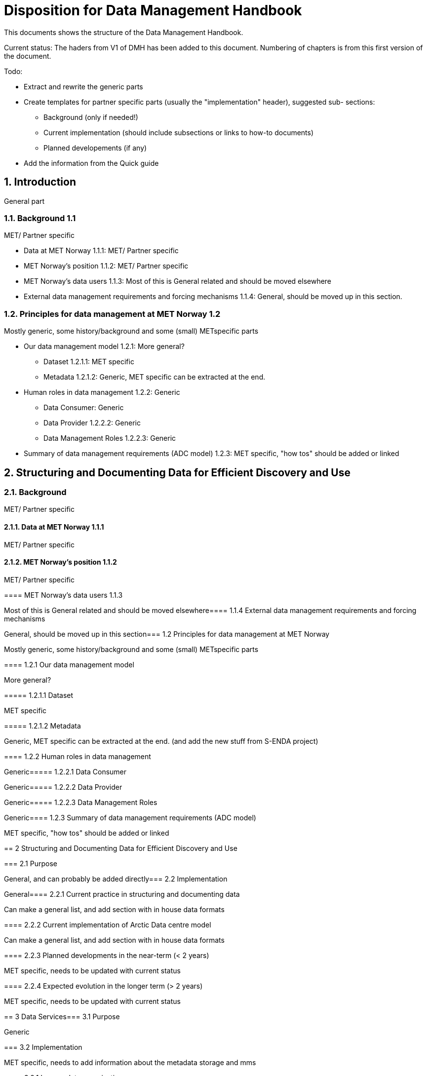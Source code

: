 = Disposition for Data Management Handbook
:sectnums:

This documents shows the structure of the Data Management Handbook.

Current status: The haders from V1 of DMH has been added to this document. 
Numbering of chapters is from this first version of the document.

Todo:

* Extract and rewrite the generic parts
* Create templates for partner specific parts (usually the "implementation" header), suggested sub- sections:
** Background (only if needed!)
** Current implementation (should include subsections or links to how-to documents)
** Planned developements (if any)
* Add the information from the Quick guide

[[introduction]]
== Introduction

General part

=== Background 1.1

MET/ Partner specific

* Data at MET Norway 1.1.1: MET/ Partner specific
* MET Norway’s position​ 1.1.2: MET/ Partner specific
* MET Norway’s data users​ 1.1.3: Most of this is General related and should be moved elsewhere
* External data management requirements and forcing mechanisms 1.1.4: General, should be moved up in this section.

=== Principles for data management at MET Norway​ 1.2

Mostly generic, some history/background and some (small) METspecific parts

* Our data management model 1.2.1: More general?
** Dataset 1.2.1.1: MET specific
** Metadata 1.2.1.2: Generic, MET specific can be extracted at the end.
* Human roles in data management​ 1.2.2: Generic
** Data Consumer: Generic
** Data Provider 1.2.2.2: Generic
** Data Management Roles 1.2.2.3: Generic
* Summary of data management requirements (ADC model)​ 1.2.3: MET specific, "how tos" should be added or linked

== Structuring and Documenting Data for Efficient Discovery and Use

=== Background

MET/ Partner specific

==== Data at MET Norway 1.1.1

MET/ Partner specific

==== MET Norway’s position 1.1.2

MET/ Partner specific

​====​ MET Norway’s data users 1.1.3

Most of this is General related and should be moved elsewhere
​
====​ 1.1.4 External data management requirements and forcing mechanisms

General, should be moved up in this section
​
===​ 1.2 Principles for data management at MET Norway

Mostly generic, some history/background and some (small) METspecific parts

​====​ 1.2.1 Our data management model

More general?

​=====​ 1.2.1.1 Dataset

MET specific

====​=​ 1.2.1.2 Metadata

Generic, MET specific can be extracted at the end. (and add the new stuff from S-ENDA project)

​====​ 1.2.2 Human roles in data management

Generic
​
=====​ 1.2.2.1 Data Consumer

Generic
​
=====​ 1.2.2.2 Data Provider

Generic
​
=====​ 1.2.2.3 Data Management Roles

Generic
​
====​ 1.2.3 Summary of data management requirements (ADC model)

MET specific, "how tos" should be added or linked

==​ 2 Structuring and Documenting Data for Efficient Discovery and Use

​
===​ 2.1 Purpose

General, and can probably be added directly
​
=== 2.2 Implementation

General
​
====​ 2.2.1 Current practice in structuring and documenting data

Can make a general list, and add section with in house data formats

​====​ 2.2.2 Current implementation of Arctic Data centre model

Can make a general list, and add section with in house data formats

​====​ 2.2.3 Planned developments in the near-term (< 2 years)

MET specific, needs to be updated with current status

​====​ 2.2.4 Expected evolution in the longer term (> 2 years)

MET specific, needs to be updated with current status

​==​ 3 Data Services
​
=== 3.1 Purpose

Generic

​=== 3.2 Implementation

MET specific, needs to add information about the metadata storage and mms

​====​ 3.2.1 Legacy data organisation

MET specific, needs to add information about the metadata storage and mms

​====​ 3.2.2 Evolution of the current implementation

MET specific, needs to add information about the metadata storage and mms

​====​ 3.2.3 Current implementation of Arctic Data Centre model

MET specific, needs to add information about the metadata storage and mms

​==== 3.2.4​ Planned developments in near-term (< 2 years)

MET specific, needs to add information about the metadata storage and mms

​==== 3.2.5​ Expected evolution in the longer term (> 2 years)

MET specific, needs to add information about the metadata storage and mms
Some Generic parts that needs to be extracted and perhaps put in another place

​== ​4 User Portals and Documentation

​=== 4.1​ Purpose

Generic

===​ 4.2​ Implementation of the MET portal

Met specific

​==== 4.2.1​ Current implementation of MET portal

MET specific

​==== 4.2.2​ Planned developments in near-term (< 2 years)

MET specific 

​=== 4.3​ Implementation of targeted portals

MET specific

​==== 4.3.1​ Current implementation of targeted portals in Arctic Data Centre model

MET specific

​==== 4.3.2​ Planned developments in near-term (< 2 years)

MET specific

​==== 4.3.3​ Expected evolution in the longer term (> 2 years)

MET specific

​== 5​ Data Governance

Generic 

​=== 5.1​ Purpose

Generic

​=== 5.2​ Background

MET Specific

​=== 5.3​ Organisational Roles

Currently no content

​=== 5.4​ Data life cycle management

Generic 

​==== 5.4.1​ MET Norway’s internal production chains

Met specific

​==== 5.4.2​ Data Management Plan

Generic
needs to be updated and MET/partner specific DMPs needs a location in the document

​=== 5.5​ Implementation plan

Chapter 5.5 and all subchapters are very MET specific, alternatively DMH specific. Should be rewritten and perhaps placed differently
​
==== 5.5.1​ Current implementation
​
==== 5.5.2​ Planned developments in near-term (< 2 years)
​
==== 5.5.3​ Expected evolution in the longer term (> 2 years)

​== 6 Use cases and workflow checklists
​
=== 6.1 Purpose

General, Use cases are MET specific. Need to figure out what to do with the workflow checklist

​=== 6.2 Use Case descriptions
​
====​ 6.2.1 UC1: A new NWP model is introduced and the data it produces shall be made available to the consumers.
​
====​ 6.2.2 UC2: A new operational in situ observation source is introduced and its data shall be made freely available to public consumers after QC.
​
====​ 6.2.3 UC3: A researcher has funding from NFR to produce a dedicated set of model experiments.

====​ 6.2.4 UC4: A user shall extract observed and forecasted temperature time series data values over Longyearbyen.
​
====​ 6.2.5 UC5: A new ocean wave model is introduced and the data it produces shall be made available to consumers.

== Acknowledgements

MET specific? or should be added to background?

== References
​
== Glossary of Terms and Names

== ​List of Acronyms

== Appendix A: List of Referenced Software or Services

== Appendix B: Users of MET Norway’s Geodata

